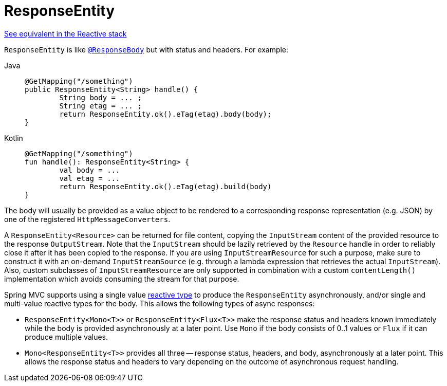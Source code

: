 [[mvc-ann-responseentity]]
= ResponseEntity

[.small]#xref:web/webflux/controller/ann-methods/responseentity.adoc[See equivalent in the Reactive stack]#

`ResponseEntity` is like xref:web/webmvc/mvc-controller/ann-methods/responsebody.adoc[`@ResponseBody`] but with status and headers. For example:

[tabs]
======
Java::
+
[source,java,indent=0,subs="verbatim,quotes",role="primary"]
----
	@GetMapping("/something")
	public ResponseEntity<String> handle() {
		String body = ... ;
		String etag = ... ;
		return ResponseEntity.ok().eTag(etag).body(body);
	}
----

Kotlin::
+
[source,kotlin,indent=0,subs="verbatim,quotes",role="secondary"]
----
	@GetMapping("/something")
	fun handle(): ResponseEntity<String> {
		val body = ...
		val etag = ...
		return ResponseEntity.ok().eTag(etag).build(body)
	}
----
======

The body will usually be provided as a value object to be rendered to a corresponding
response representation (e.g. JSON) by one of the registered `HttpMessageConverters`.

A `ResponseEntity<Resource>` can be returned for file content, copying the `InputStream`
content of the provided resource to the response `OutputStream`. Note that the
`InputStream` should be lazily retrieved by the `Resource` handle in order to reliably
close it after it has been copied to the response. If you are using `InputStreamResource`
for such a purpose, make sure to construct it with an on-demand `InputStreamSource`
(e.g. through a lambda expression that retrieves the actual `InputStream`). Also, custom
subclasses of `InputStreamResource` are only supported in combination with a custom
`contentLength()` implementation which avoids consuming the stream for that purpose.

Spring MVC supports using a single value xref:web/webmvc/mvc-ann-async.adoc#mvc-ann-async-reactive-types[reactive type]
to produce the `ResponseEntity` asynchronously, and/or single and multi-value reactive
types for the body. This allows the following types of async responses:

* `ResponseEntity<Mono<T>>` or `ResponseEntity<Flux<T>>` make the response status and
  headers known immediately while the body is provided asynchronously at a later point.
  Use `Mono` if the body consists of 0..1 values or `Flux` if it can produce multiple values.
* `Mono<ResponseEntity<T>>` provides all three -- response status, headers, and body,
  asynchronously at a later point. This allows the response status and headers to vary
  depending on the outcome of asynchronous request handling.


